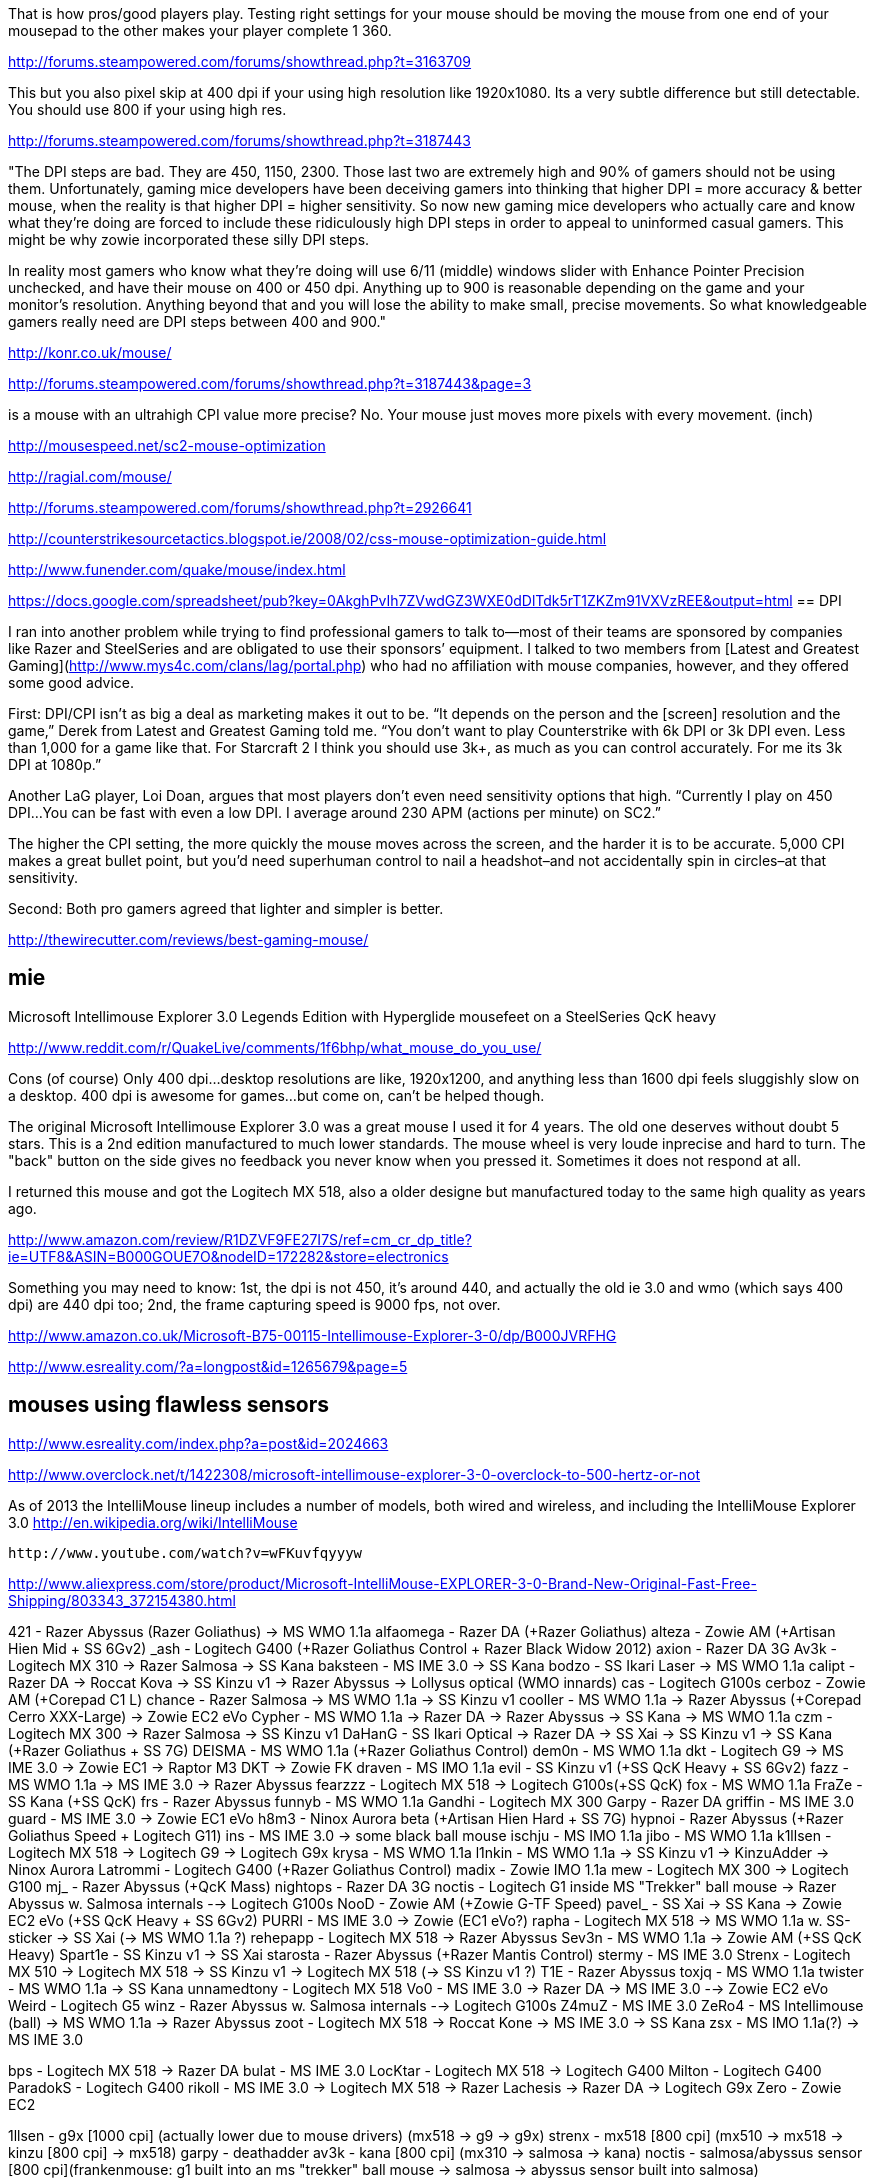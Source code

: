 
That is how pros/good players play. Testing right settings for your mouse should be moving the mouse from one end of your mousepad to the other makes your player complete 1 360.

http://forums.steampowered.com/forums/showthread.php?t=3163709

This but you also pixel skip at 400 dpi if your using high resolution like 1920x1080. Its a very subtle difference but still detectable. You should use 800 if your using high res.

http://forums.steampowered.com/forums/showthread.php?t=3187443


"The DPI steps are bad. They are 450, 1150, 2300. Those last two are extremely high and 90% of gamers should not be using them. Unfortunately, gaming mice developers have been deceiving gamers into thinking that higher DPI = more accuracy & better mouse, when the reality is that higher DPI = higher sensitivity. So now new gaming mice developers who actually care and know what they're doing are forced to include these ridiculously high DPI steps in order to appeal to uninformed casual gamers. This might be why zowie incorporated these silly DPI steps.

In reality most gamers who know what they're doing will use 6/11 (middle) windows slider with Enhance Pointer Precision unchecked, and have their mouse on 400 or 450 dpi. Anything up to 900 is reasonable depending on the game and your monitor's resolution. Anything beyond that and you will lose the ability to make small, precise movements. So what knowledgeable gamers really need are DPI steps between 400 and 900."

http://konr.co.uk/mouse/

http://forums.steampowered.com/forums/showthread.php?t=3187443&page=3


is a mouse with an ultrahigh CPI value more precise? No. Your mouse just moves more pixels with every movement. (inch)

http://mousespeed.net/sc2-mouse-optimization


http://ragial.com/mouse/

http://forums.steampowered.com/forums/showthread.php?t=2926641

http://counterstrikesourcetactics.blogspot.ie/2008/02/css-mouse-optimization-guide.html

http://www.funender.com/quake/mouse/index.html

https://docs.google.com/spreadsheet/pub?key=0AkghPvIh7ZVwdGZ3WXE0dDlTdk5rT1ZKZm91VXVzREE&output=html
== DPI

I ran into another problem while trying to find professional gamers to talk to—most of their teams are sponsored by companies like Razer and SteelSeries and are obligated to use their sponsors’ equipment. I talked to two members from [Latest and Greatest Gaming](http://www.mys4c.com/clans/lag/portal.php) who had no affiliation with mouse companies, however, and they offered some good advice.

First: DPI/CPI isn’t as big a deal as marketing makes it out to be. “It depends on the person and the [screen] resolution and the game,” Derek from Latest and Greatest Gaming told me. “You don’t want to play Counterstrike with 6k DPI or 3k DPI even. Less than 1,000 for a game like that. For Starcraft 2 I think you should use 3k+, as much as you can control accurately. For me its 3k DPI at 1080p.”

Another LaG player, Loi Doan, argues that most players don’t even need sensitivity options that high. “Currently I play on 450 DPI…You can be fast with even a low DPI. I average around 230 APM (actions per minute) on SC2.”

The higher the CPI setting, the more quickly the mouse moves across the screen, and the harder it is to be accurate. 5,000 CPI makes a great bullet point, but you’d need superhuman control to nail a headshot–and not accidentally spin in circles–at that sensitivity.

Second: Both pro gamers agreed that lighter and simpler is better.

http://thewirecutter.com/reviews/best-gaming-mouse/

== mie

Microsoft Intellimouse Explorer 3.0 Legends Edition with Hyperglide mousefeet on a SteelSeries QcK heavy

http://www.reddit.com/r/QuakeLive/comments/1f6bhp/what_mouse_do_you_use/


Cons (of course)
Only 400 dpi...desktop resolutions are like, 1920x1200, and anything less than 1600 dpi feels sluggishly slow on a desktop. 400 dpi is awesome for games...but come on, can't be helped though.


The original Microsoft Intellimouse Explorer 3.0 was a great mouse I used it for 4 years. The old one deserves without doubt 5 stars. This is a 2nd edition manufactured to much lower standards. The mouse wheel is very loude inprecise and hard to turn. The "back" button on the side gives no feedback you never know when you pressed it. Sometimes it does not respond at all.

I returned this mouse and got the Logitech MX 518, also a older designe but manufactured today to the same high quality as years ago.

http://www.amazon.com/review/R1DZVF9FE27I7S/ref=cm_cr_dp_title?ie=UTF8&ASIN=B000GOUE7O&nodeID=172282&store=electronics


Something you may need to know: 1st, the dpi is not 450, it's around 440, and actually the old ie 3.0 and wmo (which says 400 dpi) are 440 dpi too; 2nd, the frame capturing speed is 9000 fps, not over.

http://www.amazon.co.uk/Microsoft-B75-00115-Intellimouse-Explorer-3-0/dp/B000JVRFHG

http://www.esreality.com/?a=longpost&id=1265679&page=5


== mouses using flawless sensors

http://www.esreality.com/index.php?a=post&id=2024663

http://www.overclock.net/t/1422308/microsoft-intellimouse-explorer-3-0-overclock-to-500-hertz-or-not

As of 2013 the IntelliMouse lineup includes a number of models, both wired and wireless, and including the IntelliMouse Explorer 3.0 http://en.wikipedia.org/wiki/IntelliMouse

  http://www.youtube.com/watch?v=wFKuvfqyyyw

http://www.aliexpress.com/store/product/Microsoft-IntelliMouse-EXPLORER-3-0-Brand-New-Original-Fast-Free-Shipping/803343_372154380.html



421 - Razer Abyssus (+Razer Goliathus) -> MS WMO 1.1a
alfaomega - Razer DA (+Razer Goliathus)
alteza - Zowie AM (+Artisan Hien Mid + SS 6Gv2)
_ash - Logitech G400 (+Razer Goliathus Control + Razer Black Widow 2012)
axion - Razer DA 3G
Av3k - Logitech MX 310 -> Razer Salmosa -> SS Kana
baksteen - MS IME 3.0 -> SS Kana
bodzo - SS Ikari Laser -> MS WMO 1.1a
calipt - Razer DA -> Roccat Kova -> SS Kinzu v1 -> Razer Abyssus -> Lollysus optical (WMO innards)
cas - Logitech G100s
cerboz - Zowie AM (+Corepad C1 L)
chance - Razer Salmosa -> MS WMO 1.1a -> SS Kinzu v1
cooller - MS WMO 1.1a -> Razer Abyssus (+Corepad Cerro XXX-Large) -> Zowie EC2 eVo
Cypher - MS WMO 1.1a -> Razer DA -> Razer Abyssus -> SS Kana -> MS WMO 1.1a
czm - Logitech MX 300 -> Razer Salmosa -> SS Kinzu v1
DaHanG - SS Ikari Optical -> Razer DA -> SS Xai -> SS Kinzu v1 -> SS Kana (+Razer Goliathus + SS 7G)
DEISMA - MS WMO 1.1a (+Razer Goliathus Control)
dem0n - MS WMO 1.1a
dkt - Logitech G9 -> MS IME 3.0 -> Zowie EC1 -> Raptor M3 DKT -> Zowie FK
draven - MS IMO 1.1a
evil - SS Kinzu v1 (+SS QcK Heavy + SS 6Gv2)
fazz - MS WMO 1.1a -> MS IME 3.0 -> Razer Abyssus
fearzzz - Logitech MX 518 -> Logitech G100s(+SS QcK)
fox - MS WMO 1.1a
FraZe - SS Kana (+SS QcK+)
frs - Razer Abyssus
funnyb - MS WMO 1.1a
Gandhi - Logitech MX 300
Garpy - Razer DA
griffin - MS IME 3.0
guard - MS IME 3.0 -> Zowie EC1 eVo
h8m3 - Ninox Aurora beta (+Artisan Hien Hard + SS 7G)
hypnoi - Razer Abyssus (+Razer Goliathus Speed + Logitech G11)
ins - MS IME 3.0 -> some black ball mouse
ischju - MS IMO 1.1a
jibo - MS WMO 1.1a
k1llsen - Logitech MX 518 -> Logitech G9 -> Logitech G9x
krysa - MS WMO 1.1a
l1nkin - MS WMO 1.1a -> SS Kinzu v1 -> KinzuAdder -> Ninox Aurora
Latrommi - Logitech G400 (+Razer Goliathus Control)
madix - Zowie IMO 1.1a
mew - Logitech MX 300 -> Logitech G100
mj_ - Razer Abyssus (+QcK Mass)
nightops - Razer DA 3G
noctis - Logitech G1 inside MS "Trekker" ball mouse -> Razer Abyssus w. Salmosa internals --> Logitech G100s
NooD - Zowie AM (+Zowie G-TF Speed)
pavel_ - SS Xai -> SS Kana -> Zowie EC2 eVo (+SS QcK Heavy + SS 6Gv2)
PURRI - MS IME 3.0 -> Zowie (EC1 eVo?)
rapha - Logitech MX 518 -> MS WMO 1.1a w. SS-sticker -> SS Xai (-> MS WMO 1.1a ?)
rehepapp - Logitech MX 518 -> Razer Abyssus
Sev3n - MS WMO 1.1a -> Zowie AM (+SS QcK Heavy)
Spart1e - SS Kinzu v1 -> SS Xai
starosta - Razer Abyssus (+Razer Mantis Control)
stermy - MS IME 3.0
Strenx - Logitech MX 510 -> Logitech MX 518 -> SS Kinzu v1 -> Logitech MX 518 (-> SS Kinzu v1 ?)
T1E - Razer Abyssus
toxjq - MS WMO 1.1a
twister - MS WMO 1.1a -> SS Kana
unnamedtony - Logitech MX 518
Vo0 - MS IME 3.0 -> Razer DA -> MS IME 3.0 --> Zowie EC2 eVo
Weird - Logitech G5
winz - Razer Abyssus w. Salmosa internals --> Logitech G100s
Z4muZ - MS IME 3.0
ZeRo4 - MS Intellimouse (ball) -> MS WMO 1.1a -> Razer Abyssus
zoot - Logitech MX 518 -> Roccat Kone -> MS IME 3.0 -> SS Kana
zsx - MS IMO 1.1a(?) -> MS IME 3.0


bps - Logitech MX 518 -> Razer DA
bulat - MS IME 3.0
LocKtar - Logitech MX 518 -> Logitech G400
Milton - Logitech G400
ParadokS - Logitech G400
rikoll - MS IME 3.0 -> Logitech MX 518 -> Razer Lachesis -> Razer DA -> Logitech G9x
Zero - Zowie EC2



1llsen - g9x [1000 cpi] (actually lower due to mouse drivers) (mx518 -> g9 -> g9x)
strenx - mx518 [800 cpi] (mx510 -> mx518 -> kinzu [800 cpi] -> mx518)
garpy - deathadder
av3k - kana [800 cpi] (mx310 -> salmosa -> kana)
noctis - salmosa/abyssus sensor [800 cpi](frankenmouse: g1 built into an ms "trekker" ball mouse ->
salmosa -> abyssus sensor built into salmosa)

cypher - kana [400 cpi](wmo -> deathadder -> abyssus [450 cpi] -> kana )
Cooller - abyssus [450 cpi](wmo [400 cpi] -> abyssus)
ZeRo4 - abyssus [450 cpi](imo 1.0 -> ie 3.0 [400 cpi] -> abyssus)
fazz - abyssus (wmo -> ie 3.0 -> Abyssus)
spart1e - xai [1800 cpi] (deathadder -> xai)
calipt - lollysus optical (wmo innards) (deathadder -> roccat kova -> kinzu -> abyssus -> lollysus optical)
linkje - kinzuadder [450 cpi] (wmo -> kinzu -> kinzuadder)
czm - kinzu (mx300 -> salmosa -> kinzu)

dahang - kana [1600 cpi] (Set to 800 cpi but is actually probably 1600 due to bug with his particular mouse) (ikari optical -> deathadder -> xai [1800 cpi]->kinzu 800 cpi --> kana 800 cpi)
chance - kinzu (salmosa -> white wmo -> kinzu)
DKT - Raptor M3 DKT mouse (g9 -> ie 3.0 -> Zowie ec1 [500 cpi] -> Raptor M3 DKT)
madix - imo 1.1a [400 cpi](ZoWie version)
zsx - imo 1.1a [400 cpi]
stermy - ie 3.0 [400 cpi]
griffin - ie 3.0 [400 cpi]
z4muz - ie 3.0 [400 cpi]
v00 - ie 3.0 [400 cpi] (IE 3.0 > deathadder > IE 3.0)
baksteen ie 3.0 [400 cpi]
dem0n - wmo [400 cpi]
bodzo - wmo [400 cpi](Ikari laser -> wmo)
fox - wmo [400 cpi]
jibo - wmo [400 cpi]
tox - wmo [400 cpi]
rapha - wmo [400 cpi](mx518 -> wmo -> xai -> wmo)

I think this is more accurate!

http://www.esreality.com/post/2399483/what-mice-are-the-quake-pros-using/

== accell

i think the top quake players have accel set so that it only turns on if they move above a certain speed. so for most hand speeds, they have no accel, alowing them to LG/plasma well, but quick swipes will engage the accel.


Average sens at 400dpi 3.515 = approx 12 inches a 360 Accel .153
Cooller - 2.255 sens, .182 accel, 46.09 cm/360
Cypher - 3.784 sens, .106 accel, 27.46 cm/360
DaHang - 4.6 sens, .048 accel, 22.59 cm/360
Av3k - 2.327 sens, .291 accel, 44.64 cm/360
Bodzo - 3.745 sens, .082 accel, 27.75 cm/360
Fazz - 4.256 sens, .244 accel, 24.41 cm/360
K1llsen - 3.45 sens, .12 accel, 30.12 cm/360
L1nkje - 3.338 sens, .074 accel, 31.13 cm/360
Noctis - 2.775 sens, .209 accel, 37.44 cm/360
Rapha - 5 sens, .48 accel, 20.78 cm/360
Stermy - 4.65 sens, 0 accel, 22.35 cm/360
Strenx - 2 sens, 0 accel, 51.95 cm/360

http://www.reddit.com/r/truegaming/comments/1l8vy4/the_case_for_mouse_acceleration/


== zowie

I would recommend Zowie mice for low sensitivity gaming, they're no frills mice with only 3 DPI settings and don't have 1000 LEDs on them, but they have a flawless optical sensor and a very low lift off distance. Even some optical mice from some brands still have issues with jitter and acceleration.

http://forums.steampowered.com/forums/showthread.php?t=3204142

== grip

http://gaming.stackexchange.com/questions/116391/mouse-grips-how-much-will-i-benefit-from-using-a-claw-or-fingertip-grip-over-a

http://www.test-gear.pl/gripy/

== links

http://www.tested.com/tech/accessories/456280-how-test-gaming-mouse-tracking-accuracy/
